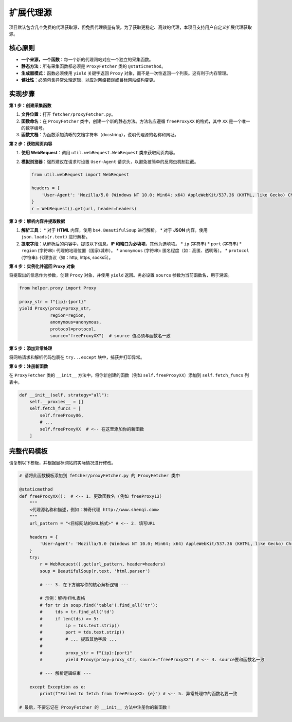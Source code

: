 .. _ext_fetcher:

扩展代理源
===========

项目默认包含几个免费的代理获取源，但免费代理质量有限。为了获取更稳定、高效的代理，本项目支持用户自定义扩展代理获取源。

核心原则
--------

*   **一个来源，一个函数**：每一个新的代理网站对应一个独立的采集函数。
*   **静态方法**：所有采集函数都必须是 ``ProxyFetcher`` 类的 ``@staticmethod``。
*   **生成器模式**：函数必须使用 ``yield`` 关键字返回 ``Proxy`` 对象，而不是一次性返回一个列表。这有利于内存管理。
*   **健壮性**：必须包含异常处理逻辑，以应对网络错误或目标网站结构变更。

实现步骤
--------

**第 1 步：创建采集函数**

1.  **文件位置**：打开 ``fetcher/proxyFetcher.py``。
2.  **函数命名**：在 ``ProxyFetcher`` 类中，创建一个新的静态方法。方法名应遵循 ``freeProxyXX`` 的格式，其中 ``XX`` 是一个唯一的数字编号。
3.  **函数文档**：为函数添加清晰的文档字符串（docstring），说明代理源的名称和网址。

**第 2 步：获取网页内容**

1.  **使用 WebRequest**：调用 ``util.webRequest.WebRequest`` 类来获取网页内容。
2.  **模拟浏览器**：强烈建议在请求时设置 ``User-Agent`` 请求头，以避免被简单的反爬虫机制拦截。

    .. code-block:: python

        from util.webRequest import WebRequest
        
        headers = {
            'User-Agent': 'Mozilla/5.0 (Windows NT 10.0; Win64; x64) AppleWebKit/537.36 (KHTML, like Gecko) Chrome/58.0.3029.110 Safari/537.36'
        }
        r = WebRequest().get(url, header=headers)

**第 3 步：解析内容并提取数据**

1.  **解析工具**：
    *   对于 **HTML** 内容，使用 ``bs4.BeautifulSoup`` 进行解析。
    *   对于 **JSON** 内容，使用 ``json.loads(r.text)`` 进行解析。
2.  **提取字段**：从解析后的内容中，提取以下信息。**IP 和端口为必填项**，其他为选填项。
    *   ``ip`` (字符串)
    *   ``port`` (字符串)
    *   ``region`` (字符串): 代理的地理位置（国家/城市）。
    *   ``anonymous`` (字符串): 匿名程度（如：高匿、透明等）。
    *   ``protocol`` (字符串): 代理协议（如：http, https, socks5）。

**第 4 步：实例化并返回 Proxy 对象**

将提取出的信息作为参数，创建 ``Proxy`` 对象，并使用 ``yield`` 返回。务必设置 ``source`` 参数为当前函数名，用于溯源。

.. code-block:: python

    from helper.proxy import Proxy
    
    proxy_str = f"{ip}:{port}"
    yield Proxy(proxy=proxy_str, 
                region=region, 
                anonymous=anonymous, 
                protocol=protocol, 
                source="freeProxyXX")  # source 值必须与函数名一致

**第 5 步：添加异常处理**

将网络请求和解析代码包裹在 ``try...except`` 块中，捕获并打印异常。

**第 6 步：注册新函数**

在 ``ProxyFetcher`` 类的 ``__init__`` 方法中，将你新创建的函数（例如 ``self.freeProxyXX``）添加到 ``self.fetch_funcs`` 列表中。

.. code-block:: python

    def __init__(self, strategy="all"):
        self.__proxies__ = []
        self.fetch_funcs = [
            self.freeProxy06,
            # ...
            self.freeProxyXX  # <-- 在这里添加你的新函数
        ]

完整代码模板
------------

请复制以下模板，并根据目标网站的实际情况进行修改。

.. code-block:: python

    # 请将此函数模板添加到 fetcher/proxyFetcher.py 的 ProxyFetcher 类中

    @staticmethod
    def freeProxyXX():  # <-- 1. 更改函数名 (例如 freeProxy13)
        """
        <代理源名称和描述，例如：神奇代理 http://www.shenqi.com>
        """
        url_pattern = "<目标网站的URL格式>" # <-- 2. 填写URL
        
        headers = {
            'User-Agent': 'Mozilla/5.0 (Windows NT 10.0; Win64; x64) AppleWebKit/537.36 (KHTML, like Gecko) Chrome/58.0.3029.110 Safari/537.36'
        }
        try:
            r = WebRequest().get(url_pattern, header=headers)
            soup = BeautifulSoup(r.text, 'html.parser')
            
            # --- 3. 在下方编写你的核心解析逻辑 ---
            
            # 示例：解析HTML表格
            # for tr in soup.find('table').find_all('tr'):
            #     tds = tr.find_all('td')
            #     if len(tds) >= 5:
            #         ip = tds.text.strip()
            #         port = tds.text.strip()
            #         # ... 提取其他字段 ...
            #
            #         proxy_str = f"{ip}:{port}"
            #         yield Proxy(proxy=proxy_str, source="freeProxyXX") # <-- 4. source要和函数名一致
            
            # --- 解析逻辑结束 ---
            
        except Exception as e:
            print(f"Failed to fetch from freeProxyXX: {e}") # <-- 5. 异常处理中的函数名要一致

    # 最后，不要忘记在 ProxyFetcher 的 __init__ 方法中注册你的新函数！